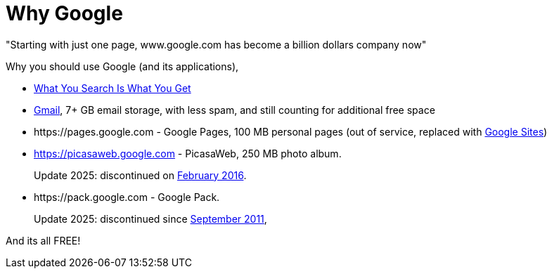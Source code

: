 =  Why Google

"Starting with just one page, www.google.com has become a billion dollars
company now"

Why you should use Google (and its applications),

*  https://www.google.com/[What You Search Is What You Get^]
*  https://mail.google.com/[Gmail^], 7+ GB email storage, with less spam, and
   still counting for additional free space
*  \https://pages.google.com - Google Pages, 100 MB personal pages
   (out of service, replaced with
   https://sites.google.com[Google Sites^])
*  https://picasaweb.google.com - PicasaWeb, 250 MB photo album.
+
--
Update 2025: discontinued on
https://en.wikipedia.org/wiki/Picasa[February 2016^].
--
*  \https://pack.google.com - Google Pack.
+
--
Update 2025: discontinued since
https://en.wikipedia.org/wiki/Google_Pack[September 2011^],
--

And its all FREE!
